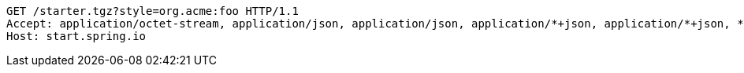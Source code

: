 [source,http,options="nowrap"]
----
GET /starter.tgz?style=org.acme:foo HTTP/1.1
Accept: application/octet-stream, application/json, application/json, application/*+json, application/*+json, */*
Host: start.spring.io

----